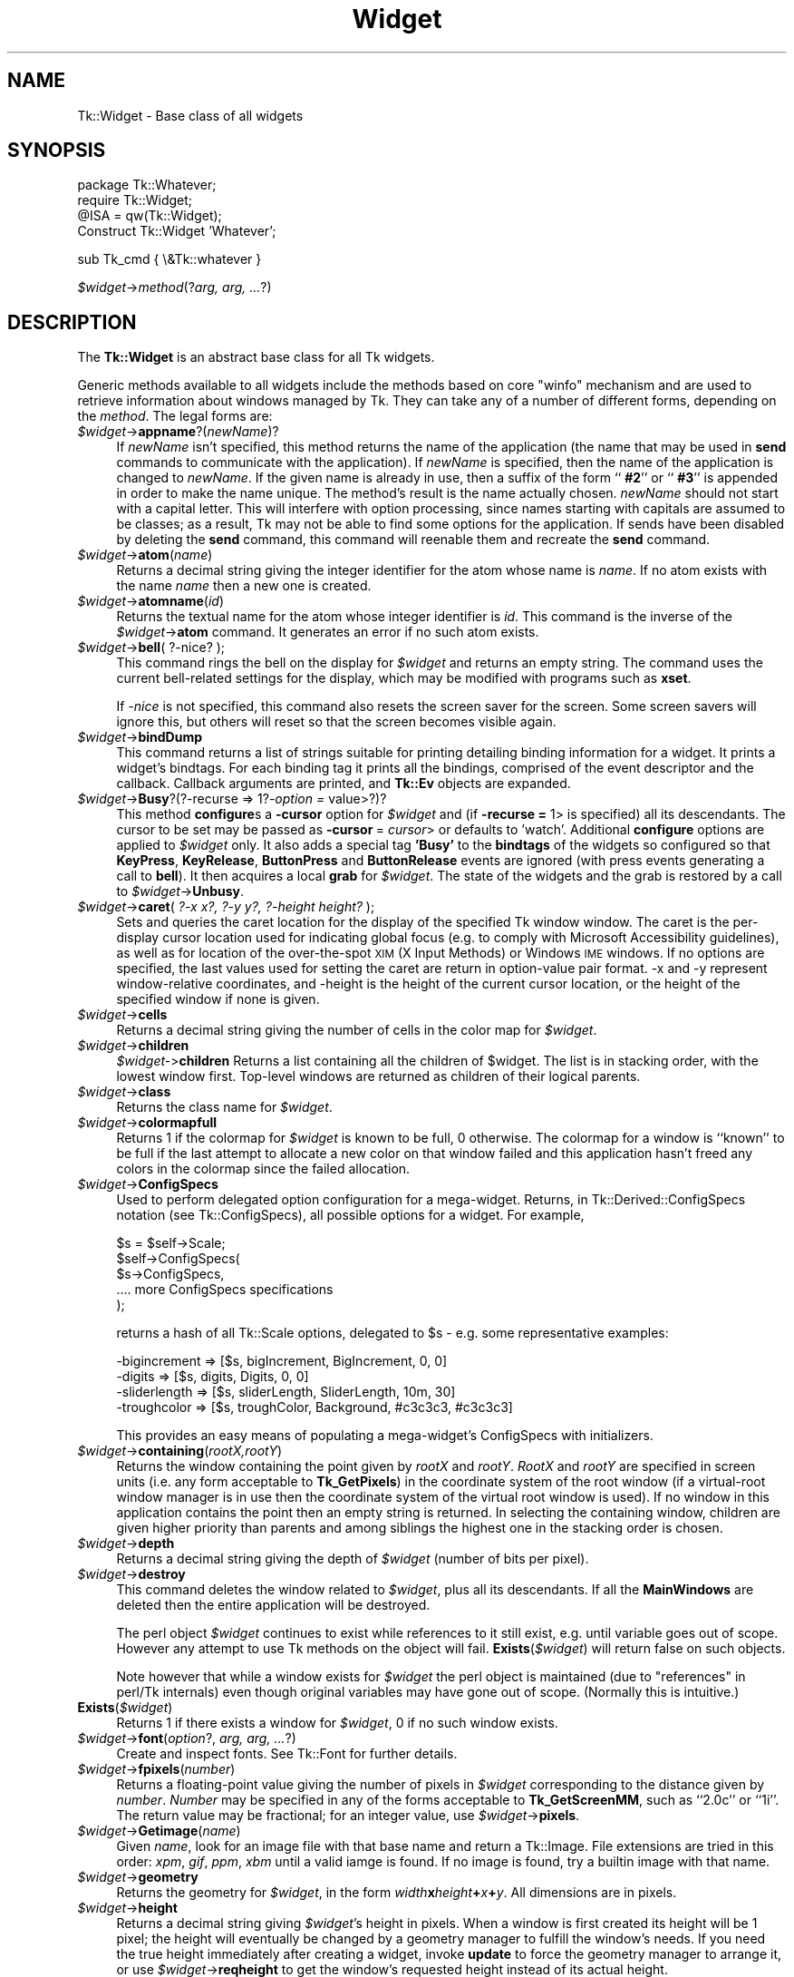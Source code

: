 .\" Automatically generated by Pod::Man v1.37, Pod::Parser v1.3
.\"
.\" Standard preamble:
.\" ========================================================================
.de Sh \" Subsection heading
.br
.if t .Sp
.ne 5
.PP
\fB\\$1\fR
.PP
..
.de Sp \" Vertical space (when we can't use .PP)
.if t .sp .5v
.if n .sp
..
.de Vb \" Begin verbatim text
.ft CW
.nf
.ne \\$1
..
.de Ve \" End verbatim text
.ft R
.fi
..
.\" Set up some character translations and predefined strings.  \*(-- will
.\" give an unbreakable dash, \*(PI will give pi, \*(L" will give a left
.\" double quote, and \*(R" will give a right double quote.  | will give a
.\" real vertical bar.  \*(C+ will give a nicer C++.  Capital omega is used to
.\" do unbreakable dashes and therefore won't be available.  \*(C` and \*(C'
.\" expand to `' in nroff, nothing in troff, for use with C<>.
.tr \(*W-|\(bv\*(Tr
.ds C+ C\v'-.1v'\h'-1p'\s-2+\h'-1p'+\s0\v'.1v'\h'-1p'
.ie n \{\
.    ds -- \(*W-
.    ds PI pi
.    if (\n(.H=4u)&(1m=24u) .ds -- \(*W\h'-12u'\(*W\h'-12u'-\" diablo 10 pitch
.    if (\n(.H=4u)&(1m=20u) .ds -- \(*W\h'-12u'\(*W\h'-8u'-\"  diablo 12 pitch
.    ds L" ""
.    ds R" ""
.    ds C` ""
.    ds C' ""
'br\}
.el\{\
.    ds -- \|\(em\|
.    ds PI \(*p
.    ds L" ``
.    ds R" ''
'br\}
.\"
.\" If the F register is turned on, we'll generate index entries on stderr for
.\" titles (.TH), headers (.SH), subsections (.Sh), items (.Ip), and index
.\" entries marked with X<> in POD.  Of course, you'll have to process the
.\" output yourself in some meaningful fashion.
.if \nF \{\
.    de IX
.    tm Index:\\$1\t\\n%\t"\\$2"
..
.    nr % 0
.    rr F
.\}
.\"
.\" For nroff, turn off justification.  Always turn off hyphenation; it makes
.\" way too many mistakes in technical documents.
.hy 0
.if n .na
.\"
.\" Accent mark definitions (@(#)ms.acc 1.5 88/02/08 SMI; from UCB 4.2).
.\" Fear.  Run.  Save yourself.  No user-serviceable parts.
.    \" fudge factors for nroff and troff
.if n \{\
.    ds #H 0
.    ds #V .8m
.    ds #F .3m
.    ds #[ \f1
.    ds #] \fP
.\}
.if t \{\
.    ds #H ((1u-(\\\\n(.fu%2u))*.13m)
.    ds #V .6m
.    ds #F 0
.    ds #[ \&
.    ds #] \&
.\}
.    \" simple accents for nroff and troff
.if n \{\
.    ds ' \&
.    ds ` \&
.    ds ^ \&
.    ds , \&
.    ds ~ ~
.    ds /
.\}
.if t \{\
.    ds ' \\k:\h'-(\\n(.wu*8/10-\*(#H)'\'\h"|\\n:u"
.    ds ` \\k:\h'-(\\n(.wu*8/10-\*(#H)'\`\h'|\\n:u'
.    ds ^ \\k:\h'-(\\n(.wu*10/11-\*(#H)'^\h'|\\n:u'
.    ds , \\k:\h'-(\\n(.wu*8/10)',\h'|\\n:u'
.    ds ~ \\k:\h'-(\\n(.wu-\*(#H-.1m)'~\h'|\\n:u'
.    ds / \\k:\h'-(\\n(.wu*8/10-\*(#H)'\z\(sl\h'|\\n:u'
.\}
.    \" troff and (daisy-wheel) nroff accents
.ds : \\k:\h'-(\\n(.wu*8/10-\*(#H+.1m+\*(#F)'\v'-\*(#V'\z.\h'.2m+\*(#F'.\h'|\\n:u'\v'\*(#V'
.ds 8 \h'\*(#H'\(*b\h'-\*(#H'
.ds o \\k:\h'-(\\n(.wu+\w'\(de'u-\*(#H)/2u'\v'-.3n'\*(#[\z\(de\v'.3n'\h'|\\n:u'\*(#]
.ds d- \h'\*(#H'\(pd\h'-\w'~'u'\v'-.25m'\f2\(hy\fP\v'.25m'\h'-\*(#H'
.ds D- D\\k:\h'-\w'D'u'\v'-.11m'\z\(hy\v'.11m'\h'|\\n:u'
.ds th \*(#[\v'.3m'\s+1I\s-1\v'-.3m'\h'-(\w'I'u*2/3)'\s-1o\s+1\*(#]
.ds Th \*(#[\s+2I\s-2\h'-\w'I'u*3/5'\v'-.3m'o\v'.3m'\*(#]
.ds ae a\h'-(\w'a'u*4/10)'e
.ds Ae A\h'-(\w'A'u*4/10)'E
.    \" corrections for vroff
.if v .ds ~ \\k:\h'-(\\n(.wu*9/10-\*(#H)'\s-2\u~\d\s+2\h'|\\n:u'
.if v .ds ^ \\k:\h'-(\\n(.wu*10/11-\*(#H)'\v'-.4m'^\v'.4m'\h'|\\n:u'
.    \" for low resolution devices (crt and lpr)
.if \n(.H>23 .if \n(.V>19 \
\{\
.    ds : e
.    ds 8 ss
.    ds o a
.    ds d- d\h'-1'\(ga
.    ds D- D\h'-1'\(hy
.    ds th \o'bp'
.    ds Th \o'LP'
.    ds ae ae
.    ds Ae AE
.\}
.rm #[ #] #H #V #F C
.\" ========================================================================
.\"
.IX Title "Widget 3"
.TH Widget 3 "2004-02-28" "perl v5.8.7" "User Contributed Perl Documentation"
.SH "NAME"
Tk::Widget \- Base class of all widgets
.SH "SYNOPSIS"
.IX Header "SYNOPSIS"
.Vb 4
\&   package Tk::Whatever;
\&   require Tk::Widget;
\&   @ISA = qw(Tk::Widget);
\&   Construct Tk::Widget 'Whatever';
.Ve
.PP
.Vb 1
\&   sub Tk_cmd { \e&Tk::whatever }
.Ve
.PP
\&\ \fI$widget\fR\->\fImethod\fR(?\fIarg, arg, ...\fR?)
.SH "DESCRIPTION"
.IX Header "DESCRIPTION"
The \fBTk::Widget\fR is an abstract base class for all Tk widgets.
.PP
Generic methods available to all widgets include the methods based on core
\&\f(CW\*(C`winfo\*(C'\fR mechanism and are used to retrieve information about windows managed by
Tk. They can take any of a number of different forms, depending on the \fImethod\fR.
The legal forms are:
.IP "\fI$widget\fR\->\fBappname\fR?(\fInewName\fR)?" 4
.IX Item "$widget->appname?(newName)?"
If \fInewName\fR isn't specified, this method returns the name
of the application (the name that may be used in \fBsend\fR
commands to communicate with the application).
If \fInewName\fR is specified, then the name of the application
is changed to \fInewName\fR.
If the given name is already in use, then a suffix of the form
``\fB #2\fR'' or ``\fB #3\fR'' is appended in order to make the name unique.
The method's result is the name actually chosen.
\&\fInewName\fR should not start with a capital letter.
This will interfere with option processing, since names starting with
capitals are assumed to be classes;  as a result, Tk may not
be able to find some options for the application.
If sends have been disabled by deleting the \fBsend\fR command,
this command will reenable them and recreate the \fBsend\fR
command.
.IP "\fI$widget\fR\->\fBatom\fR(\fIname\fR)" 4
.IX Item "$widget->atom(name)"
Returns a decimal string giving the integer identifier for the
atom whose name is \fIname\fR.  If no atom exists with the name
\&\fIname\fR then a new one is created.
.IP "\fI$widget\fR\->\fBatomname\fR(\fIid\fR)" 4
.IX Item "$widget->atomname(id)"
Returns the textual name for the atom whose integer identifier is
\&\fIid\fR.
This command is the inverse of the \fI$widget\fR\->\fBatom\fR command.
It generates an error if no such atom exists.
.IP "\fI$widget\fR\->\fBbell\fR( ?\-nice? );" 4
.IX Item "$widget->bell( ?-nice? );"
This command rings the bell on the display for \fI$widget\fR and
returns an empty string.
The command uses the current bell-related settings for the display, which
may be modified with programs such as \fBxset\fR.
.Sp
If \fI\-nice\fR  is  not specified, this command also resets the screen saver
for the screen.  Some screen savers will ignore this, but  others  will
reset so that the screen becomes visible again.
.IP "\fI$widget\fR\->\fBbindDump\fR" 4
.IX Item "$widget->bindDump"
This command returns a list of strings suitable for printing detailing
binding information for a widget.  It prints a widget's
bindtags.  For each binding tag it prints all the bindings, comprised
of the event descriptor and the callback.  Callback arguments are
printed, and \fBTk::Ev\fR objects are expanded.
.IP "\fI$widget\fR\->\fBBusy\fR?(?\-recurse => 1?\fI\-option =\fR value>?)?" 4
.IX Item "$widget->Busy?(?-recurse => 1?-option = value>?)?"
This method \fBconfigure\fRs a \fB\-cursor\fR option for \fI$widget\fR and
(if \fB\-recurse =\fR 1> is specified) all its descendants. The cursor to
be set may be passed as \fB\-cursor\fR\ = \fIcursor\fR> or defaults to 'watch'.
Additional \fBconfigure\fR options are applied to \fI$widget\fR only.
It also adds a special tag \fB'Busy'\fR to the \fBbindtags\fR of the widgets so
configured so that  \fBKeyPress\fR, \fBKeyRelease\fR, \fBButtonPress\fR and
\&\fBButtonRelease\fR events are ignored (with press events generating a call to
\&\fBbell\fR). It then acquires a local \fBgrab\fR for \fI$widget\fR.
The state of the widgets and the grab is restored by a call to
\&\fI$widget\fR\->\fBUnbusy\fR.
.IP "\fI$widget\fR\->\fBcaret\fR( \fI?\-x x?, ?\-y y?, ?\-height height?\fR );" 4
.IX Item "$widget->caret( ?-x x?, ?-y y?, ?-height height? );"
Sets and queries the caret location for the display of the specified
Tk window window.  The caret is the per-display cursor location used
for indicating global focus (e.g. to comply with Microsoft
Accessibility guidelines), as well as for location of the
over-the-spot \s-1XIM\s0 (X Input Methods) or Windows \s-1IME\s0 windows. If no
options are specified, the last values used for setting the caret are
return in option-value pair format.  \-x and \-y represent
window-relative coordinates, and \-height is the height of the current
cursor location, or the height of the specified window if none is
given.
.IP "\fI$widget\fR\->\fBcells\fR" 4
.IX Item "$widget->cells"
Returns a decimal string giving the number of cells in the
color map for \fI$widget\fR.
.IP "\fI$widget\fR\->\fBchildren\fR" 4
.IX Item "$widget->children"
\&\fI$widget\-\fR>\fBchildren\fR
Returns a list containing all the children
of \f(CW$widget\fR.  The list is in stacking order, with the lowest
window first.  Top-level windows are returned as children
of their logical parents.
.IP "\fI$widget\fR\->\fBclass\fR" 4
.IX Item "$widget->class"
Returns the class name for \fI$widget\fR.
.IP "\fI$widget\fR\->\fBcolormapfull\fR" 4
.IX Item "$widget->colormapfull"
Returns 1 if the colormap for \fI$widget\fR is known to be full, 0
otherwise.  The colormap for a window is ``known'' to be full if the last
attempt to allocate a new color on that window failed and this
application hasn't freed any colors in the colormap since the
failed allocation.
.IP "\fI$widget\fR\->\fBConfigSpecs\fR" 4
.IX Item "$widget->ConfigSpecs"
Used to perform delegated option configuration for a mega\-widget.
Returns, in Tk::Derived::ConfigSpecs notation (see Tk::ConfigSpecs),
all possible options for a widget. For example,
.Sp
.Vb 5
\& $s = $self->Scale;
\& $self->ConfigSpecs(
\&     $s->ConfigSpecs,
\&     .... more ConfigSpecs specifications
\& );
.Ve
.Sp
returns a hash of all Tk::Scale options, delegated to \f(CW$s\fR \- e.g. some
representative examples:
.Sp
.Vb 4
\& -bigincrement => [$s, bigIncrement, BigIncrement, 0, 0]
\& -digits       => [$s, digits, Digits, 0, 0]
\& -sliderlength => [$s, sliderLength, SliderLength, 10m, 30]
\& -troughcolor  => [$s, troughColor, Background, #c3c3c3, #c3c3c3]
.Ve
.Sp
This provides an easy means of populating a mega\-widget's ConfigSpecs
with initializers.
.IP "\fI$widget\fR\->\fBcontaining\fR(\fIrootX,rootY\fR)" 4
.IX Item "$widget->containing(rootX,rootY)"
Returns the window containing the point given
by \fIrootX\fR and \fIrootY\fR.
\&\fIRootX\fR and \fIrootY\fR are specified in screen units (i.e.
any form acceptable to \fBTk_GetPixels\fR) in the coordinate
system of the root window (if a virtual-root window manager is in
use then the coordinate system of the virtual root window is used).
If no window in this application contains the point then an empty
string is returned.
In selecting the containing window, children are given higher priority
than parents and among siblings the highest one in the stacking order is
chosen.
.IP "\fI$widget\fR\->\fBdepth\fR" 4
.IX Item "$widget->depth"
Returns a decimal string giving the depth of \fI$widget\fR (number
of bits per pixel).
.IP "\fI$widget\fR\->\fBdestroy\fR" 4
.IX Item "$widget->destroy"
This command deletes the window related to
\&\fI$widget\fR, plus all its descendants.
If all the \fBMainWindows\fR are deleted then the entire application
will be destroyed.
.Sp
The perl object \fI$widget\fR continues to exist while references
to it still exist, e.g. until variable goes out of scope.
However any attempt to use Tk methods on the object will fail.
\&\fBExists\fR(\fI$widget\fR) will return false on such objects.
.Sp
Note however that while a window exists for \fI$widget\fR the
perl object is maintained (due to \*(L"references\*(R" in perl/Tk internals)
even though original variables may have gone out of scope.
(Normally this is intuitive.)
.IP "\fBExists\fR(\fI$widget\fR)" 4
.IX Item "Exists($widget)"
Returns 1 if there exists a window for \fI$widget\fR, 0 if no such
window exists.
.IP "\fI$widget\fR\->\fBfont\fR(\fIoption\fR?, \fIarg, arg, ...\fR?)" 4
.IX Item "$widget->font(option?, arg, arg, ...?)"
Create and inspect fonts. See Tk::Font for further details.
.IP "\fI$widget\fR\->\fBfpixels\fR(\fInumber\fR)" 4
.IX Item "$widget->fpixels(number)"
Returns a floating-point value giving the number of pixels
in \fI$widget\fR corresponding to the distance given by \fInumber\fR.
\&\fINumber\fR may be specified in any of the forms acceptable
to \fBTk_GetScreenMM\fR, such as ``2.0c'' or ``1i''.
The return value may be fractional;  for an integer value, use
\&\fI$widget\fR\->\fBpixels\fR.
.IP "\fI$widget\fR\->\fBGetimage\fR(\fIname\fR)" 4
.IX Item "$widget->Getimage(name)"
Given \fIname\fR, look for an image file with that base name and return
a Tk::Image.  File extensions are tried in this order: \fIxpm\fR,
\&\fIgif\fR, \fIppm\fR, \fIxbm\fR until a valid iamge is found.  If no image is
found, try a builtin image with that name.
.IP "\fI$widget\fR\->\fBgeometry\fR" 4
.IX Item "$widget->geometry"
Returns the geometry for \fI$widget\fR, in the form
\&\fIwidth\fR\fBx\fR\fIheight\fR\fB+\fR\fIx\fR\fB+\fR\fIy\fR.  All dimensions are
in pixels.
.IP "\fI$widget\fR\->\fBheight\fR" 4
.IX Item "$widget->height"
Returns a decimal string giving \fI$widget\fR's height in pixels.
When a window is first created its height will be 1 pixel;  the
height will eventually be changed by a geometry manager to fulfill
the window's needs.
If you need the true height immediately after creating a widget,
invoke \fBupdate\fR to force the geometry manager to arrange it,
or use \fI$widget\fR\->\fBreqheight\fR to get the window's requested height
instead of its actual height.
.IP "\fI$widget\fR\->\fBid\fR" 4
.IX Item "$widget->id"
Returns a hexadecimal string giving a low-level platform-specific
identifier for \f(CW$widget\fR.  On Unix platforms, this is the X
window identifier.  Under Windows, this is the Windows
\&\s-1HWND\s0.  On the Macintosh the value has no meaning outside Tk.
.IP "\fI$widget\fR\->\fBidletasks\fR" 4
.IX Item "$widget->idletasks"
One of two methods which are used to bring the application ``up to date''
by entering the event loop repeated until all pending events
(including idle callbacks) have been processed.
.Sp
If the \fBidletasks\fR method is specified, then no new events or errors
are processed; only idle callbacks are invoked. This causes operations
that are normally deferred, such as display updates and window layout
calculations, to be performed immediately.
.Sp
The \fBidletasks\fR command is useful in scripts where changes have been
made to the application's state and you want those changes to appear
on the display immediately, rather than waiting for the script to
complete. Most display updates are performed as idle callbacks, so
\&\fBidletasks\fR will cause them to run. However, there are some kinds of
updates that only happen in response to events, such as those
triggered by window size changes; these updates will not occur in
\&\fBidletasks\fR.
.IP "\fI$widget\fR\->\fBinterps\fR" 4
.IX Item "$widget->interps"
Returns a list whose members are the names of all Tcl interpreters
(e.g. all Tk-based applications) currently registered for
a particular display.
The return value refers
to the display of \fI$widget\fR.
.IP "\fI$widget\fR\->\fBismapped\fR" 4
.IX Item "$widget->ismapped"
Returns \fB1\fR if \fI$widget\fR is currently mapped, \fB0\fR otherwise.
.IP "\fI$widget\-\fR>\fBlower\fR(?\fIbelowThis\fR?)" 4
.IX Item "$widget->lower(?belowThis?)"
If the \fIbelowThis\fR argument is omitted then the command lowers
\&\f(CW$widget\fR so that it is below all of its siblings in the stacking
order (it will be obscured by any siblings that overlap it and
will not obscure any siblings).
If \fIbelowThis\fR is specified then it must be the path name of
a window that is either a sibling of \f(CW$widget\fR or the descendant
of a sibling of \f(CW$widget\fR.
In this case the \fBlower\fR command will insert
\&\f(CW$widget\fR into the stacking order just below \fIbelowThis\fR
(or the ancestor of \fIbelowThis\fR that is a sibling of \f(CW$widget\fR);
this could end up either raising or lowering \f(CW$widget\fR.
.IP "\fI$widget\fR\->\fBMapWindow\fR" 4
.IX Item "$widget->MapWindow"
Cause \fI$widget\fR to be \*(L"mapped\*(R" i.e. made visible on the display.
May confuse the geometry manager (pack, grid, place, ...)
that thinks it is managing the widget.
.IP "\fI$widget\fR\->\fBmanager\fR" 4
.IX Item "$widget->manager"
Returns the name of the geometry manager currently
responsible for \fI$widget\fR, or an empty string if \fI$widget\fR
isn't managed by any geometry manager.
The name is usually the name of the method for the geometry
manager, such as \fBpack\fR or \fBplace\fR.
If the geometry manager is a widget, such as canvases or text, the
name is the widget's class command, such as \fBcanvas\fR.
.IP "\fI$widget\fR\->\fBname\fR" 4
.IX Item "$widget->name"
Returns \fI$widget\fR's name (i.e. its name within its parent, as opposed
to its full path name).
The command \fI$mainwin\fR\->\fBname\fR will return the name of the application.
.IP "\fI$widget\fR\->\fBOnDestroy\fR(\fIcallback\fR);" 4
.IX Item "$widget->OnDestroy(callback);"
OnDestroy accepts a standard perl/Tk \fIcallback\fR.
When the window associated with \fI$widget\fR is destroyed then
the callback is invoked. Unlike \fI$widget\-\fR>bind('<Destroy>',...)
the widgets methods are still available when \fIcallback\fR is executed,
so (for example) a \fBText\fR widget can save its contents to a file.
.Sp
OnDestroy was required for new \fBafter\fR mechanism.
.IP "\fI$widget\fR\->\fBparent\fR" 4
.IX Item "$widget->parent"
Returns \fI$widget\fR's parent, or an empty string
if \fI$widget\fR is the main window of the application.
.IP "\fI$widget\fR\->\fBPathName\fR" 4
.IX Item "$widget->PathName"
Returns the tk path name of \fI$widget\fR. (This is an import from the
C interface.)
.IP "\fI$widget\fR\->\fBpathname\fR(\fIid\fR)" 4
.IX Item "$widget->pathname(id)"
Returns an object whose X identifier is \fIid\fR.
The identifier is looked up on the display of \fI$widget\fR.
\&\fIId\fR must be a decimal, hexadecimal, or octal integer and must
correspond to a window in the invoking application, or an error
occurs which can be trapped with \f(CW\*(C`eval { }\*(C'\fR or \f(CW\*(C`Tk::catch { }\*(C'\fR.
If the window belongs to the application, but is not an object
(for example wrapper windows, HList header, etc.) then \f(CW\*(C`undef\*(C'\fR
is returned.
.IP "\fI$widget\fR\->\fBpixels\fR(\fInumber\fR)" 4
.IX Item "$widget->pixels(number)"
Returns the number of pixels in \fI$widget\fR corresponding
to the distance given by \fInumber\fR.
\&\fINumber\fR may be specified in any of the forms acceptable
to \fBTk_GetPixels\fR, such as ``2.0c'' or ``1i''.
The result is rounded to the nearest integer value;  for a
fractional result, use \fI$widget\fR\->\fBfpixels\fR.
.IP "\fI$widget\fR\->\fBpointerx\fR" 4
.IX Item "$widget->pointerx"
If the mouse pointer is on the same screen as \fI$widget\fR, returns the
pointer's x coordinate, measured in pixels in the screen's root window.
If a virtual root window is in use on the screen, the position is
measured in the virtual root.
If the mouse pointer isn't on the same screen as \fI$widget\fR then
\&\-1 is returned.
.IP "\fI$widget\fR\->\fBpointerxy\fR" 4
.IX Item "$widget->pointerxy"
If the mouse pointer is on the same screen as \fI$widget\fR, returns a list
with two elements, which are the pointer's x and y coordinates measured
in pixels in the screen's root window.
If a virtual root window is in use on the screen, the position
is computed in the virtual root.
If the mouse pointer isn't on the same screen as \fI$widget\fR then
both of the returned coordinates are \-1.
.IP "\fI$widget\fR\->\fBpointery\fR" 4
.IX Item "$widget->pointery"
If the mouse pointer is on the same screen as \fI$widget\fR, returns the
pointer's y coordinate, measured in pixels in the screen's root window.
If a virtual root window is in use on the screen, the position
is computed in the virtual root.
If the mouse pointer isn't on the same screen as \fI$widget\fR then
\&\-1 is returned.
.IP "\fI$widget\fR\->\fBraise\fR(?\fIaboveThis\fR?)" 4
.IX Item "$widget->raise(?aboveThis?)"
If the \fIaboveThis\fR argument is omitted then the command raises
\&\f(CW$widget\fR so that it is above all of its siblings in the stacking
order (it will not be obscured by any siblings and will obscure
any siblings that overlap it).
If \fIaboveThis\fR is specified then it must be the path name of
a window that is either a sibling of \f(CW$widget\fR or the descendant
of a sibling of \f(CW$widget\fR.
In this case the \fBraise\fR command will insert
\&\f(CW$widget\fR into the stacking order just above \fIaboveThis\fR
(or the ancestor of \fIaboveThis\fR that is a sibling of \f(CW$widget\fR);
this could end up either raising or lowering \f(CW$widget\fR.
.IP "\fI$widget\fR\->\fBreqheight\fR" 4
.IX Item "$widget->reqheight"
Returns a decimal string giving \fI$widget\fR's requested height,
in pixels.  This is the value used by \fI$widget\fR's geometry
manager to compute its geometry.
.IP "\fI$widget\fR\->\fBreqwidth\fR" 4
.IX Item "$widget->reqwidth"
Returns a decimal string giving \fI$widget\fR's requested width,
in pixels.  This is the value used by \fI$widget\fR's geometry
manager to compute its geometry.
.IP "\fI$widget\fR\->\fBrgb\fR(\fIcolor\fR)" 4
.IX Item "$widget->rgb(color)"
Returns a list containing three decimal values, which are the
red, green, and blue intensities that correspond to \fIcolor\fR in
the window given by \fI$widget\fR.  \fIColor\fR
may be specified in any of the forms acceptable for a color
option.
.IP "\fI$widget\fR\->\fBrootx\fR" 4
.IX Item "$widget->rootx"
Returns a decimal string giving the x\-coordinate, in the root
window of the screen, of the
upper-left corner of \fI$widget\fR's border (or \fI$widget\fR if it
has no border).
.IP "\fI$widget\fR\->\fBrooty\fR" 4
.IX Item "$widget->rooty"
Returns a decimal string giving the y\-coordinate, in the root
window of the screen, of the
upper-left corner of \fI$widget\fR's border (or \fI$widget\fR if it
has no border).
.IP "\fBscaling\fR" 4
.IX Item "scaling"
.PD 0
.IP "\fI$widget\fR\->\fBscaling\fR?(\fInumber\fR)?" 4
.IX Item "$widget->scaling?(number)?"
.PD
Sets and queries the current scaling factor used by Tk to convert between
physical units (for example, points, inches, or millimeters) and pixels.  The
\&\fInumber\fR argument is a floating point number that specifies the number of
pixels per point on \f(CW$widget\fR's display. If the \fInumber\fR argument is
omitted, the current value of the scaling factor is returned.
.Sp
A ``point'' is a unit of measurement equal to 1/72 inch.  A scaling factor
of 1.0 corresponds to 1 pixel per point, which is equivalent to a standard
72 dpi monitor.  A scaling factor of 1.25 would mean 1.25 pixels per point,
which is the setting for a 90 dpi monitor; setting the scaling factor to
1.25 on a 72 dpi monitor would cause everything in the application to be
displayed 1.25 times as large as normal.  The initial value for the scaling
factor is set when the application starts, based on properties of the
installed monitor (as reported via the window system),
but it can be changed at any time.  Measurements made
after the scaling factor is changed will use the new scaling factor, but it
is undefined whether existing widgets will resize themselves dynamically to
accomodate the new scaling factor.
.IP "\fI$widget\fR\->\fBscreen\fR" 4
.IX Item "$widget->screen"
Returns the name of the screen associated with \fI$widget\fR, in
the form \fIdisplayName\fR.\fIscreenIndex\fR.
.IP "\fI$widget\fR\->\fBscreencells\fR" 4
.IX Item "$widget->screencells"
Returns a decimal string giving the number of cells in the default
color map for \fI$widget\fR's screen.
.IP "\fI$widget\fR\->\fBscreendepth\fR" 4
.IX Item "$widget->screendepth"
Returns a decimal string giving the depth of the root window
of \fI$widget\fR's screen (number of bits per pixel).
.IP "\fI$widget\fR\->\fBscreenheight\fR" 4
.IX Item "$widget->screenheight"
Returns a decimal string giving the height of \fI$widget\fR's screen,
in pixels.
.IP "\fI$widget\fR\->\fBscreenmmheight\fR" 4
.IX Item "$widget->screenmmheight"
Returns a decimal string giving the height of \fI$widget\fR's screen,
in millimeters.
.IP "\fI$widget\fR\->\fBscreenmmwidth\fR" 4
.IX Item "$widget->screenmmwidth"
Returns a decimal string giving the width of \fI$widget\fR's screen,
in millimeters.
.IP "\fI$widget\fR\->\fBscreenvisual\fR" 4
.IX Item "$widget->screenvisual"
Returns one of the following strings to indicate the default visual
class for \fI$widget\fR's screen: \fBdirectcolor\fR, \fBgrayscale\fR,
\&\fBpseudocolor\fR, \fBstaticcolor\fR, \fBstaticgray\fR, or
\&\fBtruecolor\fR.
.IP "\fI$widget\fR\->\fBscreenwidth\fR" 4
.IX Item "$widget->screenwidth"
Returns a decimal string giving the width of \fI$widget\fR's screen,
in pixels.
.IP "\fI$widget\fR\->\fBserver\fR" 4
.IX Item "$widget->server"
Returns a string containing information about the server for
\&\fI$widget\fR's display.  The exact format of this string may vary
from platform to platform.  For X servers the string
has the form ``\fBX\fR\fImajor\fR\fBR\fR\fIminor vendor vendorVersion\fR''
where \fImajor\fR and \fIminor\fR are the version and revision
numbers provided by the server (e.g., \fBX11R5\fR), \fIvendor\fR
is the name of the vendor for the server, and \fIvendorRelease\fR
is an integer release number provided by the server.
.IP "\fI$widget\fR\->\fBtoplevel\fR" 4
.IX Item "$widget->toplevel"
Returns the reference of the top-level window containing \fI$widget\fR.
.IP "\fI$widget\fR\->\fBUnmapWindow\fR" 4
.IX Item "$widget->UnmapWindow"
Cause \fI$widget\fR to be \*(L"unmapped\*(R" i.e. removed from the display.
This does for any widget what \fI$widget\fR\->withdraw does for
toplevel widgets. May confuse the geometry manager (pack, grid, place, ...)
that thinks it is managing the widget.
.IP "\fI$widget\fR\->\fBupdate\fR" 4
.IX Item "$widget->update"
One of two methods which are used to bring the application ``up to date''
by entering the event loop repeated until all pending events
(including idle callbacks) have been processed.
.Sp
The \fBupdate\fR method is useful in scripts where you are performing a
long-running computation but you still want the application to respond
to events such as user interactions; if you occasionally call
\&\fBupdate\fR then user input will be processed during the next call to
\&\fBupdate\fR.
.IP "\fI$widget\fR\->\fBUnbusy\fR" 4
.IX Item "$widget->Unbusy"
Restores widget state after a call to  \fI$widget\fR\->\fBBusy\fR.
.IP "\fI$widget\fR\->\fBviewable\fR" 4
.IX Item "$widget->viewable"
Returns 1 if \fI$widget\fR and all of its ancestors up through the
nearest toplevel window are mapped.  Returns 0 if any of these
windows are not mapped.
.IP "\fI$widget\fR\->\fBvisual\fR" 4
.IX Item "$widget->visual"
Returns one of the following strings to indicate the visual
class for \fI$widget\fR: \fBdirectcolor\fR, \fBgrayscale\fR,
\&\fBpseudocolor\fR, \fBstaticcolor\fR, \fBstaticgray\fR, or
\&\fBtruecolor\fR.
.IP "\fI$widget\fR\->\fBvisualid\fR" 4
.IX Item "$widget->visualid"
Returns the X identifier for the visual for \f(CW$widget\fR.
.IP "\fI$widget\fR\->\fBvisualsavailable\fR(?\fBincludeids\fR?)" 4
.IX Item "$widget->visualsavailable(?includeids?)"
Returns a list whose elements describe the visuals available for
\&\fI$widget\fR's screen.
Each element consists of a visual class followed by an integer depth.
The class has the same form as returned by \fI$widget\fR\->\fBvisual\fR.
The depth gives the number of bits per pixel in the visual.
In addition, if the \fBincludeids\fR argument is provided, then the
depth is followed by the X identifier for the visual.
.IP "\fI$widget\fR\->\fBvrootheight\fR" 4
.IX Item "$widget->vrootheight"
Returns the height of the virtual root window associated with \fI$widget\fR
if there is one;  otherwise returns the height of \fI$widget\fR's screen.
.IP "\fI$widget\fR\->\fBvrootwidth\fR" 4
.IX Item "$widget->vrootwidth"
Returns the width of the virtual root window associated with \fI$widget\fR
if there is one;  otherwise returns the width of \fI$widget\fR's screen.
.IP "\fI$widget\fR\->\fBvrootx\fR" 4
.IX Item "$widget->vrootx"
Returns the x\-offset of the virtual root window associated with \fI$widget\fR,
relative to the root window of its screen.
This is normally either zero or negative.
Returns 0 if there is no virtual root window for \fI$widget\fR.
.IP "\fI$widget\fR\->\fBvrooty\fR" 4
.IX Item "$widget->vrooty"
Returns the y\-offset of the virtual root window associated with \fI$widget\fR,
relative to the root window of its screen.
This is normally either zero or negative.
Returns 0 if there is no virtual root window for \fI$widget\fR.
.IP "\fI$widget\-\fR>\fBwaitVariable\fR(\e$\fIname\fR)" 4
.IX Item "$widget->waitVariable($name)"
.PD 0
.IP "\fI$widget\-\fR>\fBwaitVisibility\fR" 4
.IX Item "$widget->waitVisibility"
.IP "\fI$widget\-\fR>\fBwaitWindow\fR" 4
.IX Item "$widget->waitWindow"
.PD
The \fBtk wait\fR methods wait for one of several things to happen,
then it returns without taking any other actions.
The return value is always an empty string.
\&\fBwaitVariable\fR expects a reference to a perl
variable and the command waits for that variable to be modified.
This form is typically used to wait for a user to finish interacting
with a dialog which sets the variable as part (possibly final)
part of the interaction.
\&\fBwaitVisibility\fR waits for a change in \fI$widget\fR's
visibility state (as indicated by the arrival of a VisibilityNotify
event).  This form is typically used to wait for a newly-created
window to appear on the screen before taking some action.
\&\fBwaitWindow\fR waits for \fI$widget\fR to be destroyed.
This form is typically used to wait for a user to finish interacting
with a dialog box before using the result of that interaction.
Note that creating and destroying the window each time a dialog is required
makes code modular but imposes overhead which can be avoided by \fBwithdrawing\fR
the window instead and using \fBwaitVisibility\fR.
.Sp
While the \fBtk wait\fR methods are waiting they processes events in
the normal fashion, so the application will continue to respond
to user interactions.
If an event handler invokes \fBtkwait\fR again, the nested call
to \fBtkwait\fR must complete before the outer call can complete.
.IP "\fI$widget\fR\->\fBwidth\fR" 4
.IX Item "$widget->width"
Returns a decimal string giving \fI$widget\fR's width in pixels.
When a window is first created its width will be 1 pixel;  the
width will eventually be changed by a geometry manager to fulfill
the window's needs.
If you need the true width immediately after creating a widget,
invoke \fBupdate\fR to force the geometry manager to arrange it,
or use \fI$widget\fR\->\fBreqwidth\fR to get the window's requested width
instead of its actual width.
.IP "\fI$widget\fR\->\fBuseinputmethods\fR( ?boolean? );" 4
.IX Item "$widget->useinputmethods( ?boolean? );"
Sets and queries the state of whether Tk should use \s-1XIM\s0 (X Input
Methods) for filtering events.  The resulting state is returned.
\&\s-1XIM\s0  is  used  in some locales (ie: Japanese, Korean), to handle
special input devices.  This feature is only significant  on  X.
If  \s-1XIM\s0 support is not available, this will always return 0.
If  the  boolean  argument  is  omitted,  the  current  state is
returned.  This is turned on by default for the main display.
.IP "\fI$widget\fR\->\fBwindowingsystem\fR;" 4
.IX Item "$widget->windowingsystem;"
Returns the current Tk windowing system, one of \fBx11\fR (X11\-based),
\&\fBwin32\fR (\s-1MS\s0 Windows), \fBclassic\fR (Mac \s-1OS\s0 Classic), or \fBaqua\fR (Mac \s-1OS\s0  X Aqua).
.IP "\fI$widget\fR\->\fBx\fR" 4
.IX Item "$widget->x"
Returns a decimal string giving the x\-coordinate, in \fI$widget\fR's
parent, of the upper-left corner of \fI$widget\fR's border (or \fI$widget\fR
if it has no border).
.IP "\fI$widget\fR\->\fBy\fR" 4
.IX Item "$widget->y"
Returns a decimal string giving the y\-coordinate, in \fI$widget\fR's
parent, of the
upper-left corner of \fI$widget\fR's border (or \fI$widget\fR if it
has no border).
.SH "CAVEATS"
.IX Header "CAVEATS"
The above documentaion on generic methods is incomplete.
.SH "KEYWORDS"
.IX Header "KEYWORDS"
atom, children, class, geometry, height, identifier, information, interpreters,
mapped, parent, path name, screen, virtual root, width, window
